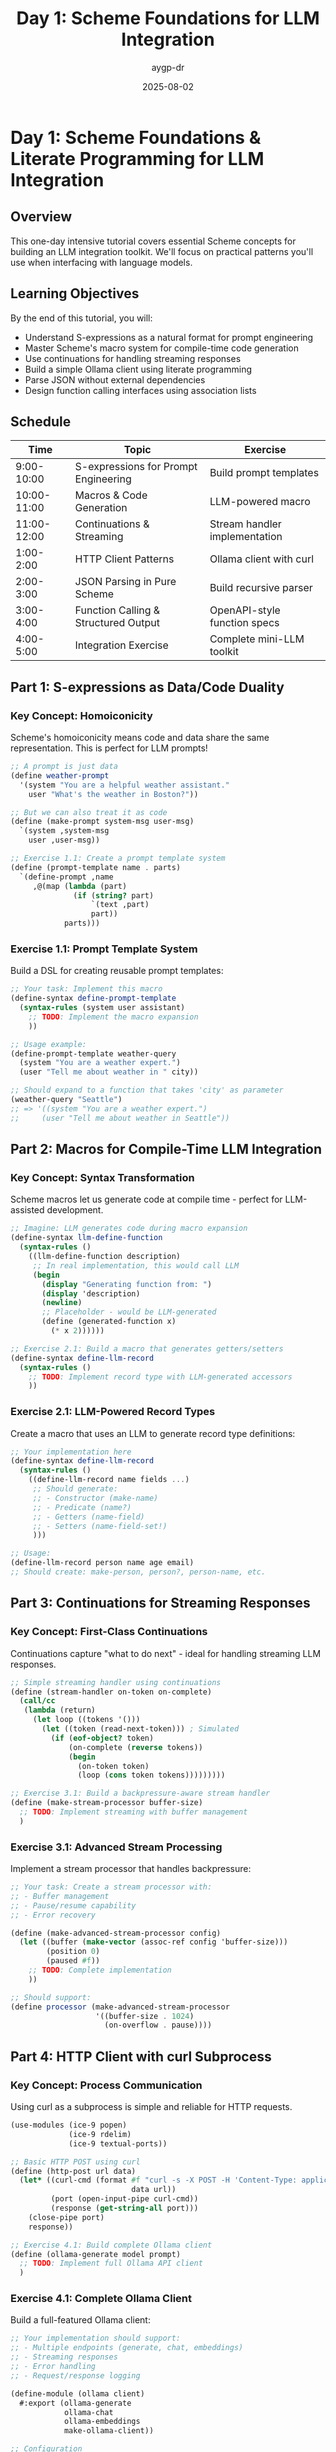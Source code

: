#+TITLE: Day 1: Scheme Foundations for LLM Integration
#+AUTHOR: aygp-dr
#+DATE: 2025-08-02
#+PROPERTY: header-args:scheme :session *guile* :results output :exports both

* Day 1: Scheme Foundations & Literate Programming for LLM Integration

** Overview

This one-day intensive tutorial covers essential Scheme concepts for building an LLM integration toolkit. We'll focus on practical patterns you'll use when interfacing with language models.

** Learning Objectives

By the end of this tutorial, you will:
- Understand S-expressions as a natural format for prompt engineering
- Master Scheme's macro system for compile-time code generation
- Use continuations for handling streaming responses
- Build a simple Ollama client using literate programming
- Parse JSON without external dependencies
- Design function calling interfaces using association lists

** Schedule

| Time       | Topic                                          | Exercise                          |
|------------+------------------------------------------------+-----------------------------------|
| 9:00-10:00 | S-expressions for Prompt Engineering           | Build prompt templates            |
| 10:00-11:00| Macros & Code Generation                       | LLM-powered macro                 |
| 11:00-12:00| Continuations & Streaming                      | Stream handler implementation     |
| 1:00-2:00  | HTTP Client Patterns                           | Ollama client with curl           |
| 2:00-3:00  | JSON Parsing in Pure Scheme                    | Build recursive parser            |
| 3:00-4:00  | Function Calling & Structured Output           | OpenAPI-style function specs      |
| 4:00-5:00  | Integration Exercise                           | Complete mini-LLM toolkit         |

** Part 1: S-expressions as Data/Code Duality

*** Key Concept: Homoiconicity

Scheme's homoiconicity means code and data share the same representation. This is perfect for LLM prompts!

#+BEGIN_SRC scheme
;; A prompt is just data
(define weather-prompt 
  '(system "You are a helpful weather assistant."
    user "What's the weather in Boston?"))

;; But we can also treat it as code
(define (make-prompt system-msg user-msg)
  `(system ,system-msg
    user ,user-msg))

;; Exercise 1.1: Create a prompt template system
(define (prompt-template name . parts)
  `(define-prompt ,name
     ,@(map (lambda (part)
              (if (string? part)
                  `(text ,part)
                  part))
            parts)))
#+END_SRC

*** Exercise 1.1: Prompt Template System

Build a DSL for creating reusable prompt templates:

#+BEGIN_SRC scheme
;; Your task: Implement this macro
(define-syntax define-prompt-template
  (syntax-rules (system user assistant)
    ;; TODO: Implement the macro expansion
    ))

;; Usage example:
(define-prompt-template weather-query
  (system "You are a weather expert.")
  (user "Tell me about weather in " city))

;; Should expand to a function that takes 'city' as parameter
(weather-query "Seattle") 
;; => '((system "You are a weather expert.") 
;;     (user "Tell me about weather in Seattle"))
#+END_SRC

** Part 2: Macros for Compile-Time LLM Integration

*** Key Concept: Syntax Transformation

Scheme macros let us generate code at compile time - perfect for LLM-assisted development.

#+BEGIN_SRC scheme
;; Imagine: LLM generates code during macro expansion
(define-syntax llm-define-function
  (syntax-rules ()
    ((llm-define-function description)
     ;; In real implementation, this would call LLM
     (begin
       (display "Generating function from: ")
       (display 'description)
       (newline)
       ;; Placeholder - would be LLM-generated
       (define (generated-function x) 
         (* x 2))))))

;; Exercise 2.1: Build a macro that generates getters/setters
(define-syntax define-llm-record
  (syntax-rules ()
    ;; TODO: Implement record type with LLM-generated accessors
    ))
#+END_SRC

*** Exercise 2.1: LLM-Powered Record Types

Create a macro that uses an LLM to generate record type definitions:

#+BEGIN_SRC scheme
;; Your implementation here
(define-syntax define-llm-record
  (syntax-rules ()
    ((define-llm-record name fields ...)
     ;; Should generate:
     ;; - Constructor (make-name)
     ;; - Predicate (name?)
     ;; - Getters (name-field)
     ;; - Setters (name-field-set!)
     )))

;; Usage:
(define-llm-record person name age email)
;; Should create: make-person, person?, person-name, etc.
#+END_SRC

** Part 3: Continuations for Streaming Responses

*** Key Concept: First-Class Continuations

Continuations capture "what to do next" - ideal for handling streaming LLM responses.

#+BEGIN_SRC scheme
;; Simple streaming handler using continuations
(define (stream-handler on-token on-complete)
  (call/cc
   (lambda (return)
     (let loop ((tokens '()))
       (let ((token (read-next-token))) ; Simulated
         (if (eof-object? token)
             (on-complete (reverse tokens))
             (begin
               (on-token token)
               (loop (cons token tokens)))))))))

;; Exercise 3.1: Build a backpressure-aware stream handler
(define (make-stream-processor buffer-size)
  ;; TODO: Implement streaming with buffer management
  )
#+END_SRC

*** Exercise 3.1: Advanced Stream Processing

Implement a stream processor that handles backpressure:

#+BEGIN_SRC scheme
;; Your task: Create a stream processor with:
;; - Buffer management
;; - Pause/resume capability
;; - Error recovery

(define (make-advanced-stream-processor config)
  (let ((buffer (make-vector (assoc-ref config 'buffer-size)))
        (position 0)
        (paused #f))
    ;; TODO: Complete implementation
    ))

;; Should support:
(define processor (make-advanced-stream-processor 
                   '((buffer-size . 1024)
                     (on-overflow . pause))))
#+END_SRC

** Part 4: HTTP Client with curl Subprocess

*** Key Concept: Process Communication

Using curl as a subprocess is simple and reliable for HTTP requests.

#+BEGIN_SRC scheme
(use-modules (ice-9 popen)
             (ice-9 rdelim)
             (ice-9 textual-ports))

;; Basic HTTP POST using curl
(define (http-post url data)
  (let* ((curl-cmd (format #f "curl -s -X POST -H 'Content-Type: application/json' -d '~a' ~a" 
                           data url))
         (port (open-input-pipe curl-cmd))
         (response (get-string-all port)))
    (close-pipe port)
    response))

;; Exercise 4.1: Build complete Ollama client
(define (ollama-generate model prompt)
  ;; TODO: Implement full Ollama API client
  )
#+END_SRC

*** Exercise 4.1: Complete Ollama Client

Build a full-featured Ollama client:

#+BEGIN_SRC scheme
;; Your implementation should support:
;; - Multiple endpoints (generate, chat, embeddings)
;; - Streaming responses
;; - Error handling
;; - Request/response logging

(define-module (ollama client)
  #:export (ollama-generate
            ollama-chat
            ollama-embeddings
            make-ollama-client))

;; Configuration
(define (make-ollama-client . args)
  (let ((base-url (or (assoc-ref args 'base-url) 
                      "http://localhost:11434")))
    ;; TODO: Complete implementation
    ))
#+END_SRC

** Part 5: JSON Parsing Without Dependencies

*** Key Concept: Recursive Descent Parsing

We'll build a JSON parser using Scheme's pattern matching and recursion.

#+BEGIN_SRC scheme
;; Simple JSON parser skeleton
(define (json-read port)
  (let ((char (peek-char port)))
    (cond
     ((eof-object? char) char)
     ((char=? char #\{) (json-read-object port))
     ((char=? char #\[) (json-read-array port))
     ((char=? char #\") (json-read-string port))
     ((char-numeric? char) (json-read-number port))
     ((char=? char #\t) (json-read-true port))
     ((char=? char #\f) (json-read-false port))
     ((char=? char #\n) (json-read-null port))
     (else (error "Invalid JSON")))))

;; Exercise 5.1: Complete the parser
(define (json-read-object port)
  ;; TODO: Implement object parsing
  )
#+END_SRC

*** Exercise 5.1: Complete JSON Parser

Implement a full JSON parser:

#+BEGIN_SRC scheme
;; Your task: Complete all parsing functions
;; Should handle:
;; - Nested objects and arrays
;; - Escaped strings
;; - Numbers (int and float)
;; - Whitespace
;; - Error reporting with position

(define (json-parse str)
  (call-with-input-string str json-read))

;; Test cases:
(json-parse "{\"name\": \"John\", \"age\": 30}")
;; => ((name . "John") (age . 30))

(json-parse "[1, 2, {\"nested\": true}]")
;; => (1 2 ((nested . #t)))
#+END_SRC

** Part 6: Function Calling with Association Lists

*** Key Concept: Function Specifications

We'll use association lists to define function schemas for LLM function calling.

#+BEGIN_SRC scheme
;; Function specification format
(define get-weather-spec
  '((name . "get_weather")
    (description . "Get current weather for a location")
    (parameters . ((type . "object")
                   (properties . ((location . ((type . "string")
                                               (description . "City name")))
                                  (units . ((type . "string")
                                            (enum . ("celsius" "fahrenheit"))
                                            (description . "Temperature units")))))
                   (required . (location))))))

;; Exercise 6.1: Build function calling system
(define (register-function spec implementation)
  ;; TODO: Create function registry
  )
#+END_SRC

*** Exercise 6.1: Function Calling Framework

Build a complete function calling system:

#+BEGIN_SRC scheme
;; Your implementation should:
;; - Register functions with specs
;; - Validate arguments against schema
;; - Execute functions safely
;; - Format results for LLM

(define *function-registry* '())

(define (register-llm-function spec impl)
  ;; TODO: Add to registry with validation
  )

(define (call-llm-function name args)
  ;; TODO: Validate and execute
  )

;; Example usage:
(register-llm-function
 '((name . "calculate_fibonacci")
   (parameters . ((n . ((type . "integer"))))))
 (lambda (n)
   ;; Fibonacci implementation
   ))
#+END_SRC

** Part 7: Integration Exercise

*** Final Project: Mini LLM Toolkit

Combine everything into a working LLM integration:

#+BEGIN_SRC scheme
;; Your task: Build a complete mini-toolkit that:
;; 1. Connects to Ollama
;; 2. Supports streaming responses
;; 3. Handles function calling
;; 4. Uses our JSON parser
;; 5. Provides a clean API

(define-module (mini-llm-toolkit)
  #:export (create-llm-session
            llm-complete
            llm-stream
            register-tool
            with-tools))

;; Skeleton implementation
(define (create-llm-session . options)
  ;; TODO: Initialize session with configuration
  )

(define (llm-complete session prompt)
  ;; TODO: Synchronous completion
  )

(define (llm-stream session prompt on-token)
  ;; TODO: Streaming completion
  )

;; Example usage:
(define session (create-llm-session 
                 #:provider 'ollama
                 #:model "llama2"))

(register-tool session 'get-weather get-weather-impl)

(llm-complete session 
              "What's the weather in Boston? Use the get-weather tool.")
#+END_SRC

** Homework & Next Steps

1. **Extend the JSON parser** to handle Unicode and better error messages
2. **Add retry logic** to the HTTP client with exponential backoff
3. **Implement response caching** using Scheme's hash tables
4. **Create a macro** that generates entire provider modules
5. **Study existing code**:
   - `/ollama-topic-forge/experiments/002-ollama-structured-scheme/ollama-structured.scm`
   - `/aygp-dr/experiments/08-json-parsing-scheme/`

** Additional Resources

- [[https://www.scheme.com/tspl4/][The Scheme Programming Language, 4th Edition]]
- [[https://docs.racket-lang.org/guide/macros.html][Racket Macro Guide]] (concepts apply to Guile)
- [[https://www.gnu.org/software/guile/manual/][GNU Guile Reference Manual]]
- [[https://ollama.ai/docs/api][Ollama API Documentation]]

** Quick Reference Card

#+BEGIN_SRC scheme
;; Common patterns you'll use

;; Association list manipulation
(assoc-ref '((a . 1) (b . 2)) 'a) ; => 1
(acons 'c 3 '((a . 1))) ; => ((c . 3) (a . 1))

;; String formatting
(format #f "Hello, ~a!" "world") ; => "Hello, world!"

;; Process communication
(use-modules (ice-9 popen))
(open-input-pipe "command")

;; Error handling
(catch 'key
  (lambda () ; try
    (risky-operation))
  (lambda (key . args) ; catch
    (handle-error key args)))

;; Module definition
(define-module (my module)
  #:use-module (ice-9 match)
  #:export (public-func))
#+END_SRC

Happy hacking! 🎯
